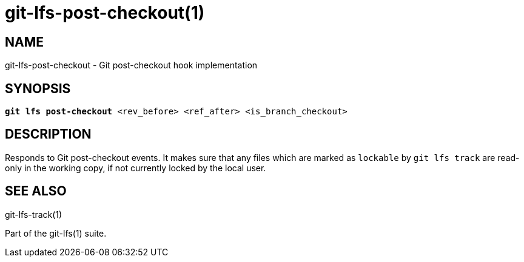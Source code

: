 = git-lfs-post-checkout(1)

== NAME

git-lfs-post-checkout - Git post-checkout hook implementation

== SYNOPSIS

[source,console,subs="verbatim,quotes",role=synopsis]
----
*git lfs post-checkout* <rev_before> <ref_after> <is_branch_checkout>
----

== DESCRIPTION

Responds to Git post-checkout events. It makes sure that any files which
are marked as `lockable` by `git lfs track` are read-only in the working
copy, if not currently locked by the local user.

== SEE ALSO

git-lfs-track(1)

Part of the git-lfs(1) suite.
